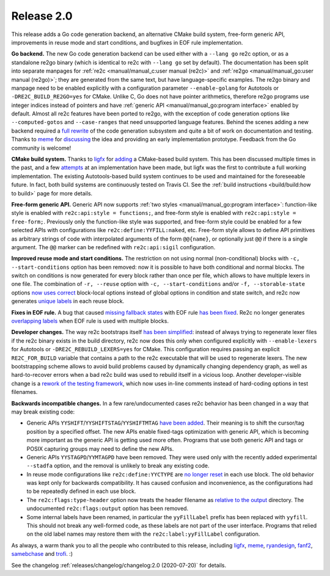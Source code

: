 Release 2.0
===========

This release adds a Go code generation backend,
an alternative CMake build system,
free-form generic API,
improvements in reuse mode and start conditions,
and bugfixes in EOF rule implementation.

**Go backend.**
The new Go code generation backend can be used either with a ``--lang go`` re2c
option, or as a standalone re2go binary (which is identical to re2c with
``--lang go`` set by default).
The documentation has been split into separate manpages for
:ref:`re2c <manual/manual_c:user manual (re2c)>` and
:ref:`re2go <manual/manual_go:user manual (re2go)>`; they are
generated from the same text, but have language-specific examples.
The re2go binary and manpage need to be enabled explicitly with a configuration
parameter ``--enable-golang`` for Autotools or ``-DRE2C_BUILD_RE2GO=yes`` for
CMake.
Unlike C, Go does not have pointer arithmetics, therefore re2go programs use
integer indices instead of pointers and have
:ref:`generic API <manual/manual_go:program interface>` enabled by default.
Almost all re2c features have been ported to re2go, with the exception of code
generation options like ``--computed-gotos`` and ``--case-ranges`` that
need unsupported language features.
Behind the scenes adding a new backend required a
`full rewrite <https://github.com/skvadrik/re2c/commit/14c5bea6582f417e1cf60d5cb26823567435957c>`_
of the code generation subsystem and quite a bit of work on documentation
and testing.
Thanks to `meme <https://github.com/meme>`_ for
`discussing <https://github.com/skvadrik/re2c/issues/272>`_ the idea and
providing an early implementation prototype.
Feedback from the Go community is welcome!

**CMake build system.**
Thanks to `ligfx <https://github.com/ligfx>`_ for
`adding <https://github.com/skvadrik/re2c/commit/a530570e5164ae302f89b79f9e6b04032c697245>`_
a CMake-based build system. This has been discussed multiple times in the past,
and a few `attempts <https://github.com/skvadrik/re2c/issues/244>`_ at an
implementation have been made, but ligfx was the first to contribute a full
working implementation.
The existing Autotools-based build system continues to be used and maintained
for the foreseeable future. In fact, both build systems are continuously tested
on Travis CI.
See the :ref:`build instructions <build/build:how to build>` page for
more details.

**Free-form generic API.**
Generic API now supports
:ref:`two styles <manual/manual_go:program interface>`: function-like style is
enabled with ``re2c:api:style = functions;``, and free-form style is enabled
with ``re2c:api:style = free-form;``.
Previously only the function-like style was supported, and free-form style
could be enabled for a few selected APIs with configurations like
``re2c:define:YYFILL:naked``, etc.
Free-form style allows to define API primitives as arbitrary strings of code
with interpolated arguments of the form ``@@{name}``, or optionally just ``@@``
if there is a single argument. The ``@@`` marker can be redefined with
``re2c:api:sigil`` configuration.

**Improved reuse mode and start conditions.**
The restriction on not using normal (non-conditional) blocks with
``-c, --start-conditions`` option has been removed: now it is possible to have
both conditional and normal blocks. The switch on conditions is now generated
for every block rather than once per file, which allows to have multiple lexers
in one file.
The combination of ``-r, --reuse`` option with ``-c, --start-conditions`` and/or
``-f, --storable-state`` options
`now uses correct <https://github.com/skvadrik/re2c/commit/217158707e2bc52d27956470bf1291df63be5530>`_
block-local options instead of global options in condition and state switch,
and re2c now generates
`unique labels <https://github.com/skvadrik/re2c/commit/8f8d71e3104e52ab87940d322492d34bffff2c7a>`_
in each reuse block.

**Fixes in EOF rule.**
A bug that caused
`missing fallback states <https://github.com/skvadrik/re2c/issues/284>`_
with EOF rule
`has been fixed <https://github.com/skvadrik/re2c/commit/9bb515e7374e4e96499d562f5e0207f02500fcd2>`_.
Re2c no longer generates
`overlapping labels <https://github.com/skvadrik/re2c/issues/280>`_
when EOF rule is used with multiple blocks.

**Developer changes.**
The way re2c bootstraps itself
`has been simplified <https://github.com/skvadrik/re2c/commit/967540566b8677c81f60ae6f14287b9e117125a4>`_:
instead of always trying to regenerate lexer files if the re2c binary exists in
the build directory, re2c now does this only when configured explicitly with
``--enable-lexers`` for Autotools or ``-DRE2C_REBUILD_LEXERS=yes`` for CMake.
This configuration requires passing an explicit ``RE2C_FOR_BUILD`` variable that
contains a path to the re2c executable that will be used to regenerate lexers.
The new bootstrapping scheme allows to avoid build problems caused by
dynamically changing dependency graph, as well as hard-to-recover errors when a
bad re2c build was used to rebuild itself in a vicious loop.
Another developer-visible change is a
`rework of the testing framework <https://github.com/skvadrik/re2c/commit/303ef4783707fd7616dd0cd984217c881e9dbb39>`_,
which now uses in-line comments instead of hard-coding options in test filenames.

**Backwards incompatible changes.**
In a few rare/undocumented cases re2c behavior has been changed in a way that
may break existing code:

- Generic APIs ``YYSHIFT``/``YYSHIFTSTAG``/``YYSHIFTMTAG``
  `have been added <https://github.com/skvadrik/re2c/commit/92cbf8fb76133dde062962ecf2856e143714b715>`_.
  Their meaning is to shift the cursor/tag position by a specified offset.
  The new APIs enable fixed-tags optimization with generic API, which is
  becoming more important as the generic API is getting used more often.
  Programs that use both generic API and tags or POSIX capturing groups may need
  to define the new APIs.

- Generic APIs ``YYSTAGPD``/``YYMTAGPD`` have been removed. They were used only
  with the recently added experimental ``--stadfa`` option, and the removal is
  unlikely to break any existing code.

- In reuse mode configurations like ``re2c:define:YYCTYPE`` are
  `no longer reset <https://github.com/skvadrik/re2c/issues/291>`_
  in each use block. The old behavior was kept only for backwards compatibility.
  It has caused confusion and inconvenience, as the configurations had to be
  repeatedly defined in each use block.

- The ``re2c:flags:type-header`` option now treats the header filename as
  `relative to the output <https://github.com/skvadrik/re2c/commit/dc0df494c6ec528094cf59cd17768e08e9af0e6a>`_
  directory. The undocumented ``re2c:flags:output`` option has been removed.

- Some internal labels have been renamed, in particular the ``yyFillLabel``
  prefix has been replaced with ``yyfill``. This should not break any well-formed
  code, as these labels are not part of the user interface. Programs that relied
  on the old label names may restore them with the ``re2c:label:yyFillLabel``
  configuration.

As always, a warm thank you to all the people who contributed to this release,
including
`ligfx <https://github.com/ligfx>`_,
`meme <https://github.com/meme>`_,
`ryandesign <https://github.com/ryandesign>`_,
`fanf2 <https://github.com/fanf2>`_,
`samebchase <https://github.com/samebchase>`_
and `trofi <https://github.com/trofi>`_. :)

See the changelog :ref:`releases/changelog/changelog:2.0 (2020-07-20)` for details.

